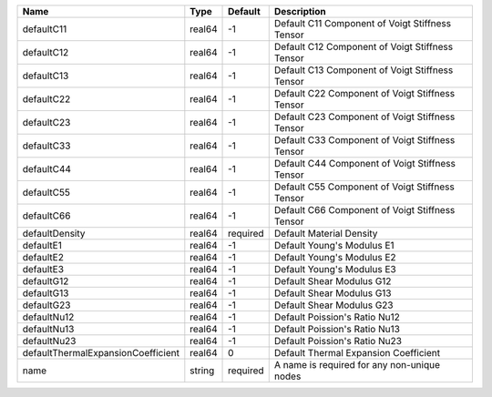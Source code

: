 

================================== ====== ======== =============================================== 
Name                               Type   Default  Description                                     
================================== ====== ======== =============================================== 
defaultC11                         real64 -1       Default C11 Component of Voigt Stiffness Tensor 
defaultC12                         real64 -1       Default C12 Component of Voigt Stiffness Tensor 
defaultC13                         real64 -1       Default C13 Component of Voigt Stiffness Tensor 
defaultC22                         real64 -1       Default C22 Component of Voigt Stiffness Tensor 
defaultC23                         real64 -1       Default C23 Component of Voigt Stiffness Tensor 
defaultC33                         real64 -1       Default C33 Component of Voigt Stiffness Tensor 
defaultC44                         real64 -1       Default C44 Component of Voigt Stiffness Tensor 
defaultC55                         real64 -1       Default C55 Component of Voigt Stiffness Tensor 
defaultC66                         real64 -1       Default C66 Component of Voigt Stiffness Tensor 
defaultDensity                     real64 required Default Material Density                        
defaultE1                          real64 -1       Default Young's Modulus E1                      
defaultE2                          real64 -1       Default Young's Modulus E2                      
defaultE3                          real64 -1       Default Young's Modulus E3                      
defaultG12                         real64 -1       Default Shear Modulus G12                       
defaultG13                         real64 -1       Default Shear Modulus G13                       
defaultG23                         real64 -1       Default Shear Modulus G23                       
defaultNu12                        real64 -1       Default Poission's Ratio Nu12                   
defaultNu13                        real64 -1       Default Poission's Ratio Nu13                   
defaultNu23                        real64 -1       Default Poission's Ratio Nu23                   
defaultThermalExpansionCoefficient real64 0        Default Thermal Expansion Coefficient           
name                               string required A name is required for any non-unique nodes     
================================== ====== ======== =============================================== 


